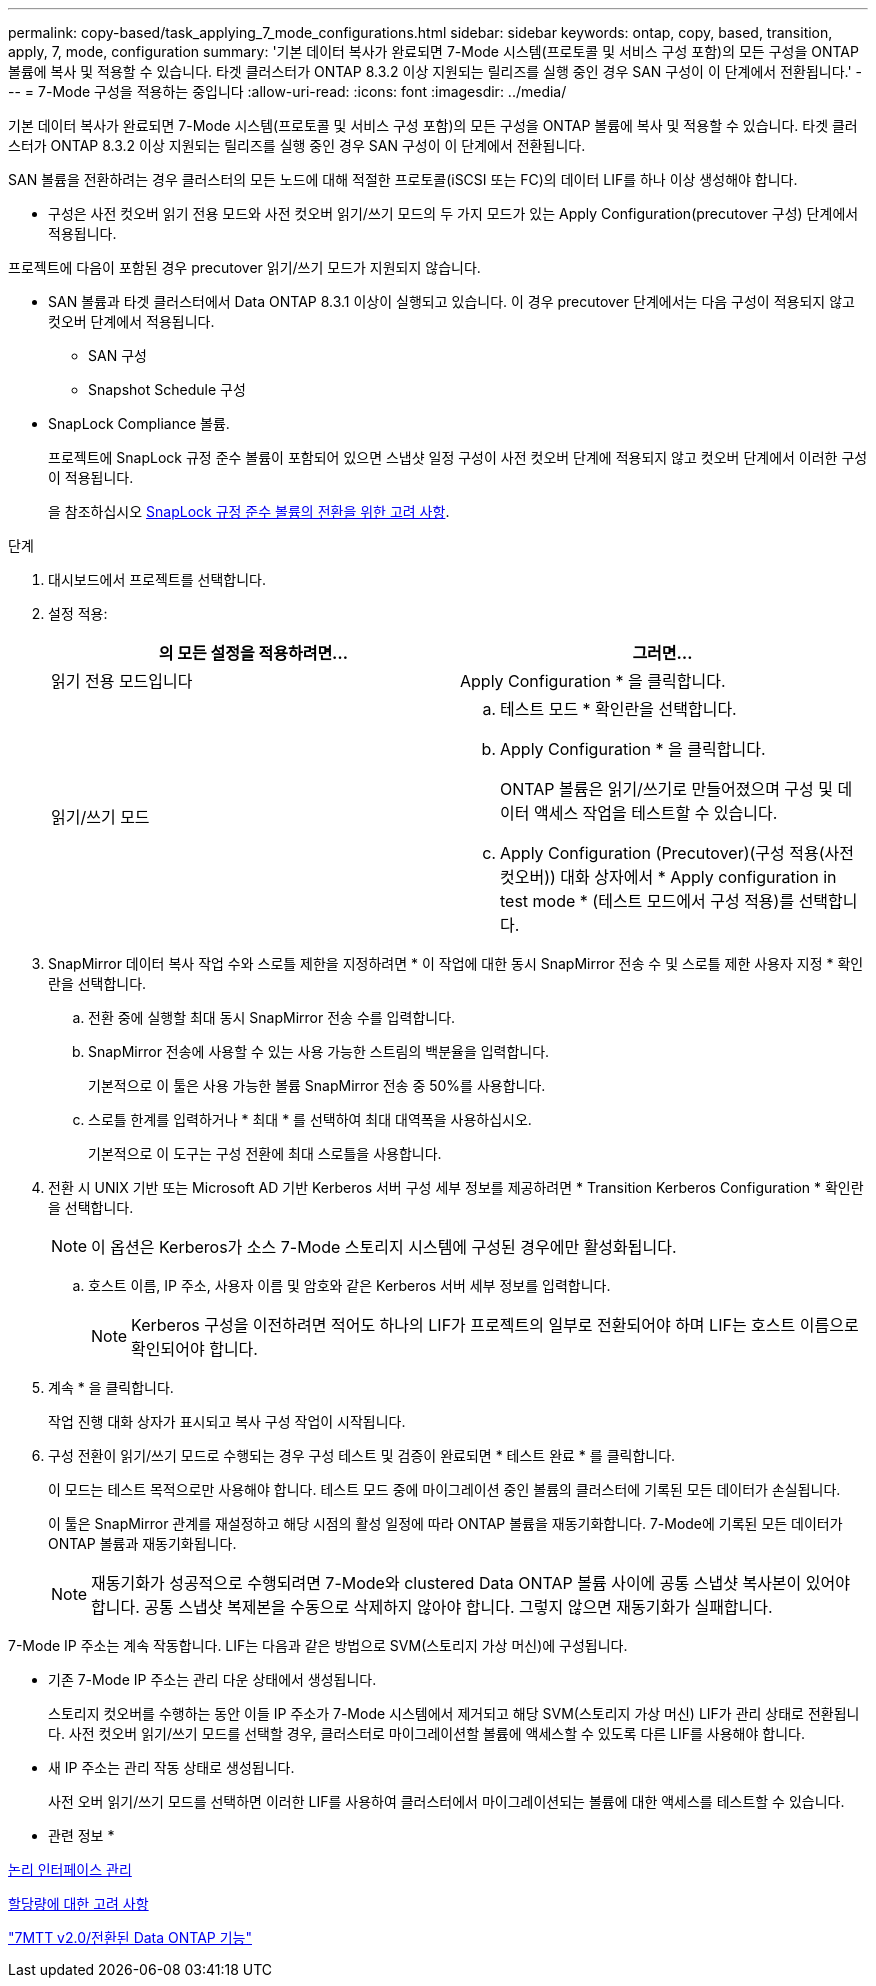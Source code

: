 ---
permalink: copy-based/task_applying_7_mode_configurations.html 
sidebar: sidebar 
keywords: ontap, copy, based, transition, apply, 7, mode, configuration 
summary: '기본 데이터 복사가 완료되면 7-Mode 시스템(프로토콜 및 서비스 구성 포함)의 모든 구성을 ONTAP 볼륨에 복사 및 적용할 수 있습니다. 타겟 클러스터가 ONTAP 8.3.2 이상 지원되는 릴리즈를 실행 중인 경우 SAN 구성이 이 단계에서 전환됩니다.' 
---
= 7-Mode 구성을 적용하는 중입니다
:allow-uri-read: 
:icons: font
:imagesdir: ../media/


[role="lead"]
기본 데이터 복사가 완료되면 7-Mode 시스템(프로토콜 및 서비스 구성 포함)의 모든 구성을 ONTAP 볼륨에 복사 및 적용할 수 있습니다. 타겟 클러스터가 ONTAP 8.3.2 이상 지원되는 릴리즈를 실행 중인 경우 SAN 구성이 이 단계에서 전환됩니다.

SAN 볼륨을 전환하려는 경우 클러스터의 모든 노드에 대해 적절한 프로토콜(iSCSI 또는 FC)의 데이터 LIF를 하나 이상 생성해야 합니다.

* 구성은 사전 컷오버 읽기 전용 모드와 사전 컷오버 읽기/쓰기 모드의 두 가지 모드가 있는 Apply Configuration(precutover 구성) 단계에서 적용됩니다.


프로젝트에 다음이 포함된 경우 precutover 읽기/쓰기 모드가 지원되지 않습니다.

* SAN 볼륨과 타겟 클러스터에서 Data ONTAP 8.3.1 이상이 실행되고 있습니다. 이 경우 precutover 단계에서는 다음 구성이 적용되지 않고 컷오버 단계에서 적용됩니다.
+
** SAN 구성
** Snapshot Schedule 구성


* SnapLock Compliance 볼륨.
+
프로젝트에 SnapLock 규정 준수 볼륨이 포함되어 있으면 스냅샷 일정 구성이 사전 컷오버 단계에 적용되지 않고 컷오버 단계에서 이러한 구성이 적용됩니다.

+
을 참조하십시오 xref:concept_considerations_for_transitioning_of_snaplock_compliance_volumes.adoc[SnapLock 규정 준수 볼륨의 전환을 위한 고려 사항].



.단계
. 대시보드에서 프로젝트를 선택합니다.
. 설정 적용:
+
|===
| 의 모든 설정을 적용하려면... | 그러면... 


 a| 
읽기 전용 모드입니다
 a| 
Apply Configuration * 을 클릭합니다.



 a| 
읽기/쓰기 모드
 a| 
.. 테스트 모드 * 확인란을 선택합니다.
.. Apply Configuration * 을 클릭합니다.
+
ONTAP 볼륨은 읽기/쓰기로 만들어졌으며 구성 및 데이터 액세스 작업을 테스트할 수 있습니다.

.. Apply Configuration (Precutover)(구성 적용(사전 컷오버)) 대화 상자에서 * Apply configuration in test mode * (테스트 모드에서 구성 적용)를 선택합니다.


|===
. SnapMirror 데이터 복사 작업 수와 스로틀 제한을 지정하려면 * 이 작업에 대한 동시 SnapMirror 전송 수 및 스로틀 제한 사용자 지정 * 확인란을 선택합니다.
+
.. 전환 중에 실행할 최대 동시 SnapMirror 전송 수를 입력합니다.
.. SnapMirror 전송에 사용할 수 있는 사용 가능한 스트림의 백분율을 입력합니다.
+
기본적으로 이 툴은 사용 가능한 볼륨 SnapMirror 전송 중 50%를 사용합니다.

.. 스로틀 한계를 입력하거나 * 최대 * 를 선택하여 최대 대역폭을 사용하십시오.
+
기본적으로 이 도구는 구성 전환에 최대 스로틀을 사용합니다.



. 전환 시 UNIX 기반 또는 Microsoft AD 기반 Kerberos 서버 구성 세부 정보를 제공하려면 * Transition Kerberos Configuration * 확인란을 선택합니다.
+

NOTE: 이 옵션은 Kerberos가 소스 7-Mode 스토리지 시스템에 구성된 경우에만 활성화됩니다.

+
.. 호스트 이름, IP 주소, 사용자 이름 및 암호와 같은 Kerberos 서버 세부 정보를 입력합니다.
+

NOTE: Kerberos 구성을 이전하려면 적어도 하나의 LIF가 프로젝트의 일부로 전환되어야 하며 LIF는 호스트 이름으로 확인되어야 합니다.



. 계속 * 을 클릭합니다.
+
작업 진행 대화 상자가 표시되고 복사 구성 작업이 시작됩니다.

. 구성 전환이 읽기/쓰기 모드로 수행되는 경우 구성 테스트 및 검증이 완료되면 * 테스트 완료 * 를 클릭합니다.
+
이 모드는 테스트 목적으로만 사용해야 합니다. 테스트 모드 중에 마이그레이션 중인 볼륨의 클러스터에 기록된 모든 데이터가 손실됩니다.

+
이 툴은 SnapMirror 관계를 재설정하고 해당 시점의 활성 일정에 따라 ONTAP 볼륨을 재동기화합니다. 7-Mode에 기록된 모든 데이터가 ONTAP 볼륨과 재동기화됩니다.

+

NOTE: 재동기화가 성공적으로 수행되려면 7-Mode와 clustered Data ONTAP 볼륨 사이에 공통 스냅샷 복사본이 있어야 합니다. 공통 스냅샷 복제본을 수동으로 삭제하지 않아야 합니다. 그렇지 않으면 재동기화가 실패합니다.



7-Mode IP 주소는 계속 작동합니다. LIF는 다음과 같은 방법으로 SVM(스토리지 가상 머신)에 구성됩니다.

* 기존 7-Mode IP 주소는 관리 다운 상태에서 생성됩니다.
+
스토리지 컷오버를 수행하는 동안 이들 IP 주소가 7-Mode 시스템에서 제거되고 해당 SVM(스토리지 가상 머신) LIF가 관리 상태로 전환됩니다. 사전 컷오버 읽기/쓰기 모드를 선택할 경우, 클러스터로 마이그레이션할 볼륨에 액세스할 수 있도록 다른 LIF를 사용해야 합니다.

* 새 IP 주소는 관리 작동 상태로 생성됩니다.
+
사전 오버 읽기/쓰기 모드를 선택하면 이러한 LIF를 사용하여 클러스터에서 마이그레이션되는 볼륨에 대한 액세스를 테스트할 수 있습니다.



* 관련 정보 *

xref:task_managing_logical_interfaces.adoc[논리 인터페이스 관리]

xref:concept_considerations_for_quotas.adoc[할당량에 대한 고려 사항]

https://kb.netapp.com/Advice_and_Troubleshooting/Data_Storage_Software/ONTAP_OS/7MTT_v2.0%2F%2FTransitioned_Data_ONTAP_features["7MTT v2.0/전환된 Data ONTAP 기능"]

